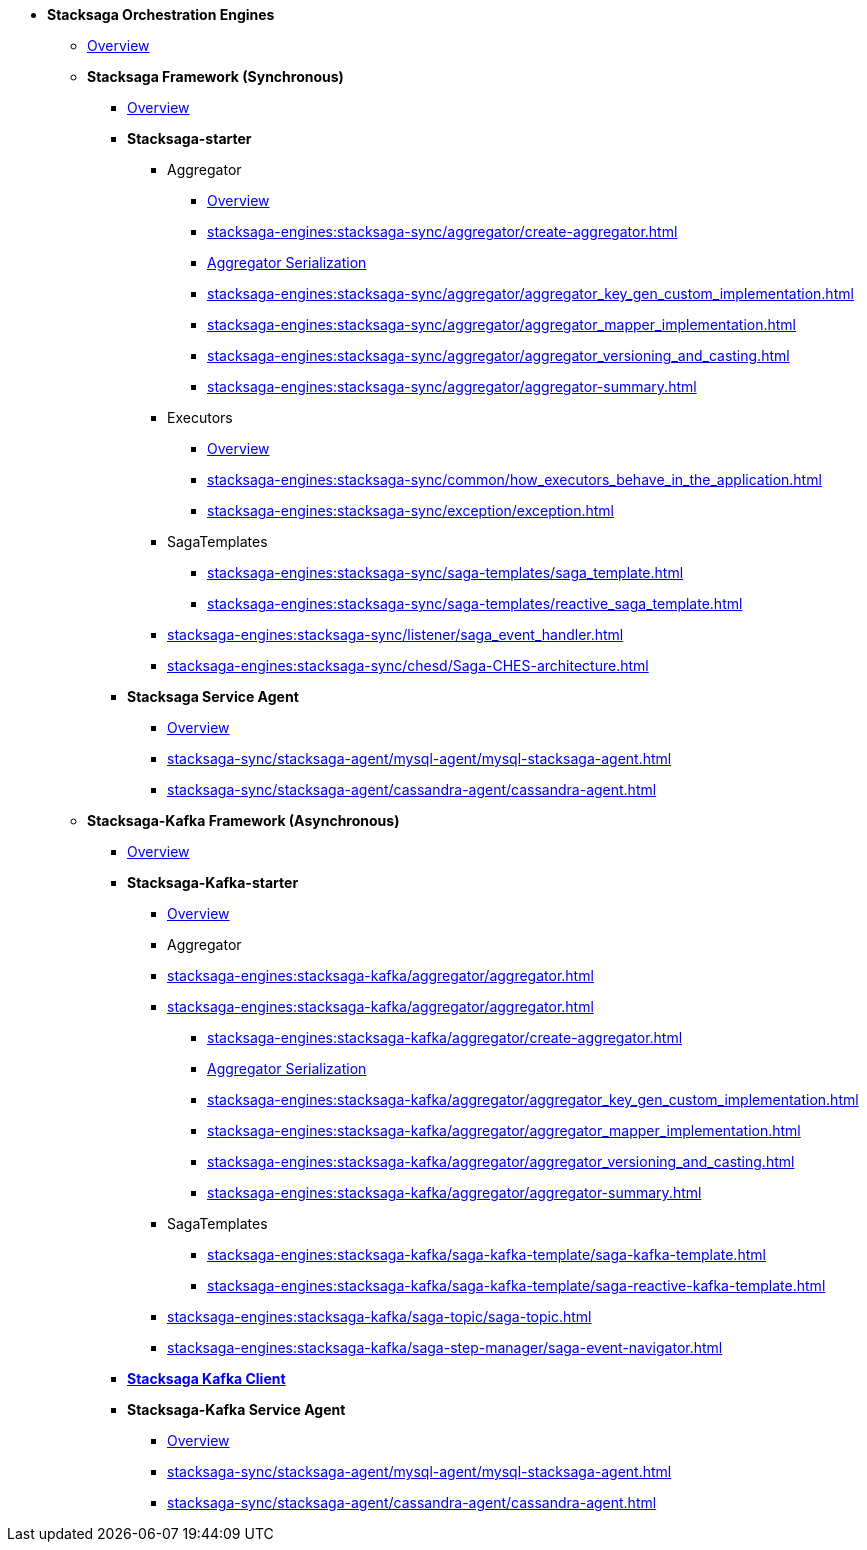 * [.green]*Stacksaga Orchestration Engines*
** xref:stacksaga-engines:engine-overview.adoc[Overview]

** [.green]*Stacksaga Framework (Synchronous)*
*** xref:stacksaga-engines:stacksaga-sync/overview.adoc[Overview]

*** [.teal]*Stacksaga-starter*
**** Aggregator
***** xref:stacksaga-engines:stacksaga-sync/aggregator/aggregator.adoc[Overview]
***** xref:stacksaga-engines:stacksaga-sync/aggregator/create-aggregator.adoc[]
***** xref:stacksaga-engines:stacksaga-sync/aggregator/saga_serializable.adoc[Aggregator Serialization]
***** xref:stacksaga-engines:stacksaga-sync/aggregator/aggregator_key_gen_custom_implementation.adoc[]
***** xref:stacksaga-engines:stacksaga-sync/aggregator/aggregator_mapper_implementation.adoc[]
***** xref:stacksaga-engines:stacksaga-sync/aggregator/aggregator_versioning_and_casting.adoc[]
***** xref:stacksaga-engines:stacksaga-sync/aggregator/aggregator-summary.adoc[]
**** Executors
***** xref:stacksaga-engines:stacksaga-sync/executor/executor_architecture.adoc[Overview]
***** xref:stacksaga-engines:stacksaga-sync/common/how_executors_behave_in_the_application.adoc[]
***** xref:stacksaga-engines:stacksaga-sync/exception/exception.adoc[]
**** SagaTemplates
***** xref:stacksaga-engines:stacksaga-sync/saga-templates/saga_template.adoc[]
***** xref:stacksaga-engines:stacksaga-sync/saga-templates/reactive_saga_template.adoc[]
**** xref:stacksaga-engines:stacksaga-sync/listener/saga_event_handler.adoc[]
**** xref:stacksaga-engines:stacksaga-sync/chesd/Saga-CHES-architecture.adoc[]

*** [.teal]*Stacksaga Service Agent*
**** xref:stacksaga-engines:stacksaga-sync/stacksaga-agent/overview/stacksaga-agent.adoc[Overview]
**** xref:stacksaga-sync/stacksaga-agent/mysql-agent/mysql-stacksaga-agent.adoc[]
**** xref:stacksaga-sync/stacksaga-agent/cassandra-agent/cassandra-agent.adoc[]


** [.green]*Stacksaga-Kafka Framework (Asynchronous)*
*** xref:stacksaga-engines:stacksaga-kafka/overview.adoc[Overview]

*** [.teal]*Stacksaga-Kafka-starter*
**** xref:stacksaga-engines:stacksaga-kafka/stacksaga-starter/overview.adoc[Overview]
**** Aggregator
**** xref:stacksaga-engines:stacksaga-kafka/aggregator/aggregator.adoc[]
**** xref:stacksaga-engines:stacksaga-kafka/aggregator/aggregator.adoc[]
***** xref:stacksaga-engines:stacksaga-kafka/aggregator/create-aggregator.adoc[]
***** xref:stacksaga-engines:stacksaga-kafka/aggregator/saga_serializable.adoc[Aggregator Serialization]
***** xref:stacksaga-engines:stacksaga-kafka/aggregator/aggregator_key_gen_custom_implementation.adoc[]
***** xref:stacksaga-engines:stacksaga-kafka/aggregator/aggregator_mapper_implementation.adoc[]
***** xref:stacksaga-engines:stacksaga-kafka/aggregator/aggregator_versioning_and_casting.adoc[]
***** xref:stacksaga-engines:stacksaga-kafka/aggregator/aggregator-summary.adoc[]
**** SagaTemplates
***** xref:stacksaga-engines:stacksaga-kafka/saga-kafka-template/saga-kafka-template.adoc[]
***** xref:stacksaga-engines:stacksaga-kafka/saga-kafka-template/saga-reactive-kafka-template.adoc[]
**** xref:stacksaga-engines:stacksaga-kafka/saga-topic/saga-topic.adoc[]
**** xref:stacksaga-engines:stacksaga-kafka/saga-step-manager/saga-event-navigator.adoc[]

*** xref:stacksaga-engines:stacksaga-kafka/stacksaga-kafka-client/overview.adoc[[.teal]*Stacksaga Kafka Client*]

*** [.teal]*Stacksaga-Kafka Service Agent*
**** xref:stacksaga-engines:stacksaga-sync/stacksaga-agent/overview/stacksaga-agent.adoc[Overview]
**** xref:stacksaga-sync/stacksaga-agent/mysql-agent/mysql-stacksaga-agent.adoc[]
**** xref:stacksaga-sync/stacksaga-agent/cassandra-agent/cassandra-agent.adoc[]
